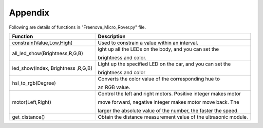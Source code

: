 ##############################################################################
Appendix
##############################################################################

Following are details of functions in "Freenove_Micro_Rover.py" file.

+------------------------------------+-----------------------------------------------------------------+
|              Function              |                           Description                           |
+====================================+=================================================================+
| constrain(Value,Low,High)          | Used to constrain a value within an interval.                   |
+------------------------------------+-----------------------------------------------------------------+
| all_led_show(Brightness,R,G,B)     | ight up all the LEDs on the body, and you can set the           |
|                                    |                                                                 |
|                                    | brightness and color.                                           |
+------------------------------------+-----------------------------------------------------------------+
| led_show(Index, Brightness ,R,G,B) | Light up the specified LED on the car, and you can set the      |
|                                    |                                                                 |
|                                    | brightness and color                                            |
+------------------------------------+-----------------------------------------------------------------+
| hsl_to_rgb(Degree)                 | Converts the color value of the corresponding hue to            |
|                                    |                                                                 |
|                                    | an RGB value.                                                   |
+------------------------------------+-----------------------------------------------------------------+
| motor(Left,Right)                  | Control the left and right motors. Positive integer makes motor |
|                                    |                                                                 |
|                                    | move forward, negative integer makes motor move back. The       |
|                                    |                                                                 |
|                                    | larger the absolute value of the number, the faster the speed.  |
+------------------------------------+-----------------------------------------------------------------+
| get_distance()                     | Obtain the distance measurement value of the ultrasonic module. |
+------------------------------------+-----------------------------------------------------------------+